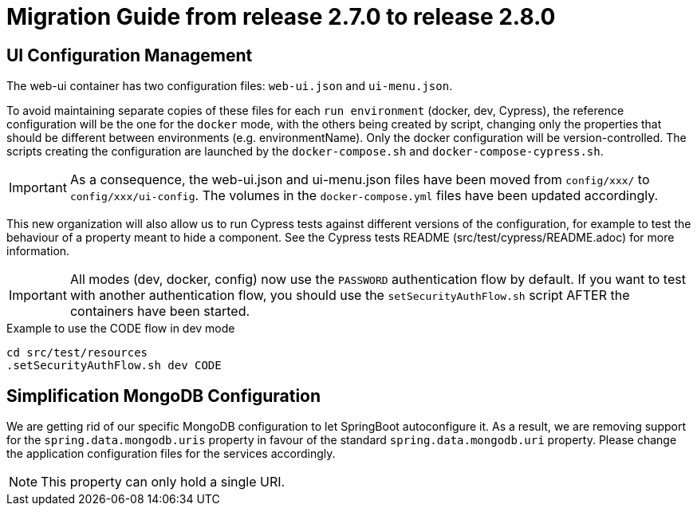 // Copyright (c) 2021 RTE (http://www.rte-france.com)
// See AUTHORS.txt
// This document is subject to the terms of the Creative Commons Attribution 4.0 International license.
// If a copy of the license was not distributed with this
// file, You can obtain one at https://creativecommons.org/licenses/by/4.0/.
// SPDX-License-Identifier: CC-BY-4.0

= Migration Guide from release 2.7.0 to release 2.8.0

== UI Configuration Management

The web-ui container has two configuration files: `web-ui.json` and `ui-menu.json`.

To avoid maintaining separate copies of these files for each `run environment` (docker, dev, Cypress), the reference
configuration will be the one for the `docker` mode, with the others being created by script, changing only the
properties that should be different between environments (e.g. environmentName).
Only the docker configuration will be version-controlled. The scripts creating the configuration are launched by
the `docker-compose.sh` and `docker-compose-cypress.sh`.

IMPORTANT: As a consequence, the web-ui.json and ui-menu.json files have been moved from `config/xxx/` to
`config/xxx/ui-config`. The volumes in the `docker-compose.yml` files have been updated accordingly.

This new organization will also allow us to run Cypress tests against different versions of the configuration, for
example to test the behaviour of a property meant to hide a component. See the Cypress tests README
(src/test/cypress/README.adoc) for more information.

IMPORTANT: All modes (dev, docker, config) now use the `PASSWORD` authentication flow by default. If you want to test
with another authentication flow, you should use the `setSecurityAuthFlow.sh` script AFTER the containers have been
started.

.Example to use the CODE flow in dev mode
[source,bash]
----
cd src/test/resources
.setSecurityAuthFlow.sh dev CODE
----

== Simplification MongoDB Configuration

We are getting rid of our specific MongoDB configuration to let SpringBoot autoconfigure it. As a result, we are
removing support for the `spring.data.mongodb.uris` property in favour of the standard `spring.data.mongodb.uri`
property. Please change the application configuration files for the services accordingly.

NOTE: This property can only hold a single URI.




